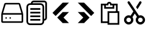 SplineFontDB: 3.2
FontName: Untitled1
FullName: Untitled1
FamilyName: Untitled1
Weight: Regular
Copyright: Copyright (c) 2022, Foresteam
UComments: "2022-3-25: Created with FontForge (http://fontforge.org)"
Version: 001.000
ItalicAngle: 0
UnderlinePosition: -100
UnderlineWidth: 50
Ascent: 800
Descent: 200
InvalidEm: 0
LayerCount: 2
Layer: 0 0 "Back" 1
Layer: 1 0 "Fore" 0
XUID: [1021 725 1166425323 660434]
StyleMap: 0x0000
FSType: 0
OS2Version: 0
OS2_WeightWidthSlopeOnly: 0
OS2_UseTypoMetrics: 1
CreationTime: 1648203058
ModificationTime: 1648390769
OS2TypoAscent: 0
OS2TypoAOffset: 1
OS2TypoDescent: 0
OS2TypoDOffset: 1
OS2TypoLinegap: 90
OS2WinAscent: 0
OS2WinAOffset: 1
OS2WinDescent: 0
OS2WinDOffset: 1
HheadAscent: 0
HheadAOffset: 1
HheadDescent: 0
HheadDOffset: 1
DEI: 91125
Encoding: ISO8859-1
UnicodeInterp: none
NameList: AGL For New Fonts
DisplaySize: -48
AntiAlias: 1
FitToEm: 0
WinInfo: 32 16 4
BeginChars: 256 6

StartChar: zero
Encoding: 48 48 0
Width: 1000
Flags: H
LayerCount: 2
Fore
SplineSet
417.073242188 122.95703125 m 0
 399.26953125 122.95703125 385.416992188 108.036132812 385.416992188 91.259765625 c 0
 385.416992188 63.5712890625 419.939453125 48.412109375 440.200195312 70.6982421875 c 0
 458.380859375 90.697265625 444.052734375 122.95703125 417.073242188 122.95703125 c 0
250.407226562 122.95703125 m 0
 232.603515625 122.95703125 218.75 108.036132812 218.75 91.259765625 c 0
 218.75 63.5712890625 253.2734375 48.412109375 273.533203125 70.6982421875 c 0
 291.713867188 90.697265625 277.38671875 122.95703125 250.407226562 122.95703125 c 0
768.393554688 643.75 m 2
 778.747070312 609.2421875 846.630859375 382.9921875 874.657226562 289.583007812 c 1
 125.342773438 289.583007812 l 1
 231.606445312 643.75 l 1
 768.393554688 643.75 l 2
114.583007812 227.083007812 m 1
 885.416992188 227.083007812 l 1
 885.416992188 -43.75 l 1
 114.583007812 -43.75 l 1
 114.583007812 227.083007812 l 1
773.071289062 706.25 m 2
 226.928710938 706.25 l 2
 202.110351562 706.25 180.190429688 689.909179688 173.065429688 666.159179688 c 2
 53.3955078125 267.31640625 l 1
 83.3330078125 258.333007812 l 1
 52.0830078125 258.333007812 l 1
 52.0830078125 -50.0166015625 l 2
 52.0830078125 -81.052734375 77.2802734375 -106.25 108.317382812 -106.25 c 2
 891.682617188 -106.25 l 2
 922.719726562 -106.25 947.916992188 -81.052734375 947.916992188 -50.0166015625 c 2
 947.916992188 258.333007812 l 1
 916.668945312 258.333007812 l 1
 946.604492188 267.315429688 l 2
 946.604492188 267.31640625 826.934570312 666.159179688 826.934570312 666.161132812 c 0
 819.809570312 689.91015625 797.889648438 706.25 773.071289062 706.25 c 2
EndSplineSet
EndChar

StartChar: one
Encoding: 49 49 1
Width: 1000
Flags: H
LayerCount: 2
Fore
SplineSet
805.953125 800 m 2
 868.856445312 800 920.040039062 748.817382812 920.040039062 685.90234375 c 2
 920.040039062 96.1728515625 l 2
 920.040039062 33.361328125 869.015625 -17.7421875 806.23828125 -17.9130859375 c 1
 806.23828125 -51.765625 l 2
 806.23828125 -133.500976562 739.75 -200 658.014648438 -200 c 2
 228.206054688 -200 l 2
 146.470703125 -200 79.9716796875 -133.512695312 79.9716796875 -51.765625 c 2
 79.9716796875 537.963867188 l 2
 79.9716796875 619.69921875 146.470703125 686.198242188 228.206054688 686.198242188 c 2
 262.05859375 686.198242188 l 1
 262.217773438 748.9765625 313.321289062 800 376.14453125 800 c 2
 805.953125 800 l 2
737.975585938 458.014648438 m 1
 737.975585938 458.014648438 l 1
 737.963867188 537.963867188 l 2
 737.963867188 582.125976562 702.165039062 617.923828125 658.014648438 617.923828125 c 2
 228.206054688 617.923828125 l 2
 184.043945312 617.923828125 148.24609375 582.125976562 148.24609375 537.963867188 c 2
 148.24609375 -51.765625 l 2
 148.24609375 -95.927734375 184.033203125 -131.725585938 228.206054688 -131.725585938 c 2
 658.026367188 -131.725585938 l 2
 702.176757812 -131.725585938 737.975585938 -95.927734375 737.975585938 -51.765625 c 2
 737.975585938 28.18359375 l 1
 737.975585938 458.014648438 l 1
851.765625 96.1728515625 m 1
 851.776367188 96.1728515625 l 1
 851.776367188 685.90234375 l 2
 851.776367188 711.1640625 831.2265625 731.725585938 805.96484375 731.725585938 c 2
 376.14453125 731.725585938 l 2
 350.974609375 731.725585938 330.50390625 711.323242188 330.344726562 686.198242188 c 1
 658.014648438 686.198242188 l 2
 739.739257812 686.198242188 806.23828125 619.69921875 806.23828125 537.963867188 c 2
 806.23828125 458.014648438 l 1
 806.23828125 50.3837890625 l 1
 831.36328125 50.5322265625 851.765625 71.0029296875 851.765625 96.1728515625 c 1
238.288085938 420.930664062 m 1
 238.288085938 489.205078125 l 1
 647.932617188 489.205078125 l 1
 647.932617188 420.930664062 l 1
 238.288085938 420.930664062 l 1
238.288085938 274.4375 m 1
 238.288085938 342.7109375 l 1
 647.932617188 342.7109375 l 1
 647.932617188 274.4375 l 1
 238.288085938 274.4375 l 1
238.288085938 127.943359375 m 1
 238.288085938 196.217773438 l 1
 647.932617188 196.217773438 l 1
 647.932617188 127.943359375 l 1
 238.288085938 127.943359375 l 1
238.288085938 -18.5498046875 m 1
 238.288085938 49.7236328125 l 1
 647.932617188 49.7236328125 l 1
 647.932617188 -18.5498046875 l 1
 238.288085938 -18.5498046875 l 1
EndSplineSet
EndChar

StartChar: two
Encoding: 50 50 2
Width: 1000
Flags: H
LayerCount: 2
Fore
SplineSet
562.625 716.625 m 2
 819.416992188 716.625 l 1
 274.416992188 171.5 l 1
 145.958007812 299.958007812 l 1
 562.625 716.625 l 2
562.375 333.375 m 1
 562.375 333.333007812 l 1
 820.208007812 333.333007812 l 1
 595.666992188 108.333007812 l 1
 820.125 -116.666992188 l 1
 562.25 -116.666992188 l 1
 338.416992188 107.5 l 1
 562.375 333.375 l 1
EndSplineSet
EndChar

StartChar: three
Encoding: 51 51 3
Width: 1000
Flags: H
LayerCount: 2
Fore
SplineSet
437.375 716.625 m 1
 854.041992188 299.958007812 l 1
 725.583007812 171.5 l 1
 180.583007812 716.625 l 1
 437.375 716.625 l 1
437.625 333.375 m 1
 661.583007812 107.5 l 1
 437.75 -116.666992188 l 1
 179.875 -116.666992188 l 1
 404.333007812 108.333007812 l 1
 179.791992188 333.333007812 l 1
 437.625 333.333007812 l 1
 437.625 333.375 l 1
EndSplineSet
EndChar

StartChar: four
Encoding: 52 52 4
Width: 1000
Flags: H
LayerCount: 2
Fore
SplineSet
500.002929688 645.154296875 m 2
 500.002929688 610.793945312 l 1
 534.365234375 610.793945312 568.728515625 610.793945312 603.090820312 610.793945312 c 1
 603.090820312 542.0625 l 1
 328.213867188 542.0625 l 1
 328.213867188 610.793945312 l 1
 362.56640625 610.793945312 396.918945312 610.793945312 431.271484375 610.793945312 c 1
 431.271484375 645.154296875 l 2
 431.271484375 663.9453125 446.859375 679.51953125 465.63671875 679.51953125 c 0
 484.442382812 679.51953125 500.002929688 663.958984375 500.002929688 645.154296875 c 2
368.446289062 679.513671875 m 1
 332.12890625 679.513671875 295.811523438 679.513671875 259.494140625 679.513671875 c 1
 259.494140625 473.342773438 l 1
 671.811523438 473.342773438 l 1
 671.811523438 679.513671875 l 1
 635.484375 679.513671875 599.15625 679.513671875 562.829101562 679.513671875 c 1
 548.639648438 719.502929688 510.4140625 748.239257812 465.63671875 748.239257812 c 0
 420.884765625 748.239257812 382.642578125 719.508789062 368.446289062 679.513671875 c 1
293.83984375 610.795898438 m 1
 293.83984375 679.515625 l 1
 236.573242188 679.515625 179.305664062 679.515625 122.0390625 679.515625 c 1
 122.0390625 -110.765625 l 1
 225.119140625 -110.765625 328.19921875 -110.765625 431.280273438 -110.765625 c 1
 431.280273438 -42.0458984375 l 1
 190.759765625 -42.0458984375 l 1
 190.759765625 610.795898438 l 1
 293.83984375 610.795898438 l 1
740.520507812 335.915039062 m 1
 809.240234375 335.915039062 l 1
 809.240234375 450.448242188 809.240234375 564.982421875 809.240234375 679.515625 c 1
 751.973632812 679.515625 694.70703125 679.515625 637.440429688 679.515625 c 1
 637.440429688 610.795898438 l 1
 740.520507812 610.795898438 l 1
 740.520507812 335.915039062 l 1
396.9140625 -179.489257812 m 1
 877.95703125 -179.489257812 l 1
 877.95703125 370.279296875 l 1
 396.9140625 370.279296875 l 1
 396.9140625 -179.489257812 l 1
809.237304688 -110.76953125 m 1
 465.634765625 -110.76953125 l 1
 465.634765625 301.559570312 l 1
 809.237304688 301.559570312 l 1
 809.237304688 -110.76953125 l 1
EndSplineSet
EndChar

StartChar: five
Encoding: 53 53 5
Width: 1000
Flags: H
LayerCount: 2
Fore
SplineSet
300.844726562 756.514648438 m 2
 506.26953125 451.584960938 l 1
 506.298828125 451.631835938 l 1
 679.123046875 194.998046875 l 2
 697.889648438 201.157226562 717.936523438 204.491210938 738.76171875 204.491210938 c 0
 844.250976562 204.491210938 929.770507812 118.971679688 929.770507812 13.4814453125 c 0
 929.770507812 -92.0078125 844.250976562 -177.52734375 738.76171875 -177.52734375 c 0
 633.271484375 -177.52734375 547.751953125 -92.0078125 547.751953125 13.4814453125 c 0
 547.751953125 63.6552734375 567.096679688 109.310546875 598.732421875 143.391601562 c 2
 508.78125 276.920898438 l 1
 414.366210938 127.681640625 l 2
 438.161132812 95.826171875 452.248046875 56.30078125 452.248046875 13.4814453125 c 0
 452.248046875 -92.0078125 366.73046875 -177.52734375 261.23828125 -177.52734375 c 0
 155.747070312 -177.52734375 70.2294921875 -92.0078125 70.2294921875 13.4814453125 c 0
 70.2294921875 118.971679688 155.747070312 204.491210938 261.23828125 204.491210938 c 0
 289.0859375 204.491210938 315.540039062 198.53125 339.397460938 187.8203125 c 2
 450.5 363.434570312 l 1
 221.63671875 703.155273438 l 2
 206.90234375 725.02734375 212.688476562 754.704101562 234.560546875 769.438476562 c 0
 256.43359375 784.173828125 286.109375 778.387695312 300.844726562 756.514648438 c 2
165.734375 13.4814453125 m 0
 165.734375 -39.265625 208.493164062 -82.0224609375 261.23828125 -82.0224609375 c 0
 313.984375 -82.0224609375 356.743164062 -39.265625 356.743164062 13.4814453125 c 0
 356.743164062 66.228515625 313.984375 108.986328125 261.23828125 108.986328125 c 0
 208.493164062 108.986328125 165.734375 66.228515625 165.734375 13.4814453125 c 0
643.256835938 13.4814453125 m 0
 643.256835938 -39.265625 686.013671875 -82.0224609375 738.76171875 -82.0224609375 c 0
 791.508789062 -82.0224609375 834.265625 -39.265625 834.265625 13.4814453125 c 0
 834.265625 66.228515625 791.508789062 108.986328125 738.76171875 108.986328125 c 0
 686.013671875 108.986328125 643.256835938 66.228515625 643.256835938 13.4814453125 c 0
620.344726562 453.267578125 m 1
 562.068359375 539.787109375 l 1
 698.41015625 755.296875 l 2
 712.51171875 777.583984375 742.008789062 784.221679688 764.293945312 770.12109375 c 0
 786.580078125 756.021484375 793.217773438 726.5234375 779.12109375 704.236328125 c 2
 620.344726562 453.267578125 l 1
EndSplineSet
EndChar
EndChars
EndSplineFont
